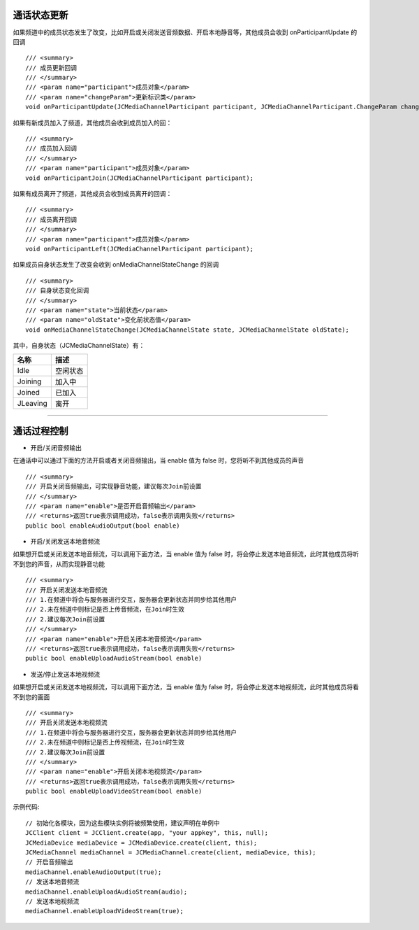 
.. _通话状态更新(windows):

通话状态更新
----------------------------

.. highlight:: csharp


如果频道中的成员状态发生了改变，比如开启或关闭发送音频数据、开启本地静音等，其他成员会收到 onParticipantUpdate 的回调
::
    
    /// <summary>
    /// 成员更新回调
    /// </summary>
    /// <param name="participant">成员对象</param>
    /// <param name="changeParam">更新标识类</param>
    void onParticipantUpdate(JCMediaChannelParticipant participant, JCMediaChannelParticipant.ChangeParam changeParam);

如果有新成员加入了频道，其他成员会收到成员加入的回：
::

    /// <summary>
    /// 成员加入回调
    /// </summary>
    /// <param name="participant">成员对象</param>
    void onParticipantJoin(JCMediaChannelParticipant participant);

如果有成员离开了频道，其他成员会收到成员离开的回调：
::

    /// <summary>
    /// 成员离开回调
    /// </summary>
    /// <param name="participant">成员对象</param>
    void onParticipantLeft(JCMediaChannelParticipant participant);


如果成员自身状态发生了改变会收到 onMediaChannelStateChange 的回调
::

    /// <summary>
    /// 自身状态变化回调
    /// </summary>
    /// <param name="state">当前状态</param>
    /// <param name="oldState">变化前状态值</param>
    void onMediaChannelStateChange(JCMediaChannelState state, JCMediaChannelState oldState);

其中，自身状态（JCMediaChannelState）有：

.. list-table::
   :header-rows: 1

   * - 名称
     - 描述
   * - Idle
     - 空闲状态
   * - Joining
     - 加入中
   * - Joined
     - 已加入
   * - JLeaving
     - 离开


^^^^^^^^^^^^^^^^^^^^^^^^^^^^^^^^^^^^^

.. _通话过程控制(windows):

通话过程控制
----------------------------

- 开启/关闭音频输出

在通话中可以通过下面的方法开启或者关闭音频输出，当 enable 值为 false 时，您将听不到其他成员的声音

::

    /// <summary>
    /// 开启关闭音频输出，可实现静音功能，建议每次Join前设置
    /// </summary>
    /// <param name="enable">是否开启音频输出</param>
    /// <returns>返回true表示调用成功，false表示调用失败</returns>
    public bool enableAudioOutput(bool enable)


- 开启/关闭发送本地音频流

如果想开启或关闭发送本地音频流，可以调用下面方法，当 enable 值为 false 时，将会停止发送本地音频流，此时其他成员将听不到您的声音，从而实现静音功能
::

    /// <summary>
    /// 开启关闭发送本地音频流
    /// 1.在频道中将会与服务器进行交互，服务器会更新状态并同步给其他用户
    /// 2.未在频道中则标记是否上传音频流，在Join时生效
    /// 2.建议每次Join前设置
    /// </summary>
    /// <param name="enable">开启关闭本地音频流</param>
    /// <returns>返回true表示调用成功，false表示调用失败</returns>
    public bool enableUploadAudioStream(bool enable)


- 发送/停止发送本地视频流

如果想开启或关闭发送本地视频流，可以调用下面方法，当 enable 值为 false 时，将会停止发送本地视频流，此时其他成员将看不到您的画面

::

    /// <summary>
    /// 开启关闭发送本地视频流
    /// 1.在频道中将会与服务器进行交互，服务器会更新状态并同步给其他用户
    /// 2.未在频道中则标记是否上传视频流，在Join时生效
    /// 2.建议每次Join前设置
    /// </summary>
    /// <param name="enable">开启关闭本地视频流</param>
    /// <returns>返回true表示调用成功，false表示调用失败</returns>
    public bool enableUploadVideoStream(bool enable)

示例代码::

    // 初始化各模块，因为这些模块实例将被频繁使用，建议声明在单例中
    JCClient client = JCClient.create(app, "your appkey", this, null);            
    JCMediaDevice mediaDevice = JCMediaDevice.create(client, this);
    JCMediaChannel mediaChannel = JCMediaChannel.create(client, mediaDevice, this);
    // 开启音频输出
    mediaChannel.enableAudioOutput(true);
    // 发送本地音频流
    mediaChannel.enableUploadAudioStream(audio);
    // 发送本地视频流
    mediaChannel.enableUploadVideoStream(true);


